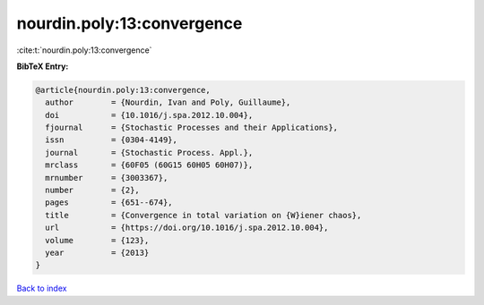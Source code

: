 nourdin.poly:13:convergence
===========================

:cite:t:`nourdin.poly:13:convergence`

**BibTeX Entry:**

.. code-block:: bibtex

   @article{nourdin.poly:13:convergence,
     author        = {Nourdin, Ivan and Poly, Guillaume},
     doi           = {10.1016/j.spa.2012.10.004},
     fjournal      = {Stochastic Processes and their Applications},
     issn          = {0304-4149},
     journal       = {Stochastic Process. Appl.},
     mrclass       = {60F05 (60G15 60H05 60H07)},
     mrnumber      = {3003367},
     number        = {2},
     pages         = {651--674},
     title         = {Convergence in total variation on {W}iener chaos},
     url           = {https://doi.org/10.1016/j.spa.2012.10.004},
     volume        = {123},
     year          = {2013}
   }

`Back to index <../By-Cite-Keys.html>`_
